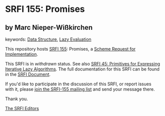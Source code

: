 
* SRFI 155: Promises

** by Marc Nieper-Wißkirchen



keywords: [[https://srfi.schemers.org/?keywords=data-structure][Data Structure]], [[https://srfi.schemers.org/?keywords=lazy-evaluation][Lazy Evaluation]]

This repository hosts [[https://srfi.schemers.org/srfi-155/][SRFI 155]]: Promises, a [[https://srfi.schemers.org/][Scheme Request for Implementation]].

This SRFI is in /withdrawn/ status.
See also [[/srfi-45/][SRFI 45: Primitives for Expressing Iterative Lazy Algorithms]].
The full documentation for this SRFI can be found in the [[https://srfi.schemers.org/srfi-155/srfi-155.html][SRFI Document]].

If you'd like to participate in the discussion of this SRFI, or report issues with it, please [[https://srfi.schemers.org/srfi-155/][join the SRFI-155 mailing list]] and send your message there.

Thank you.

[[mailto:srfi-editors@srfi.schemers.org][The SRFI Editors]]

